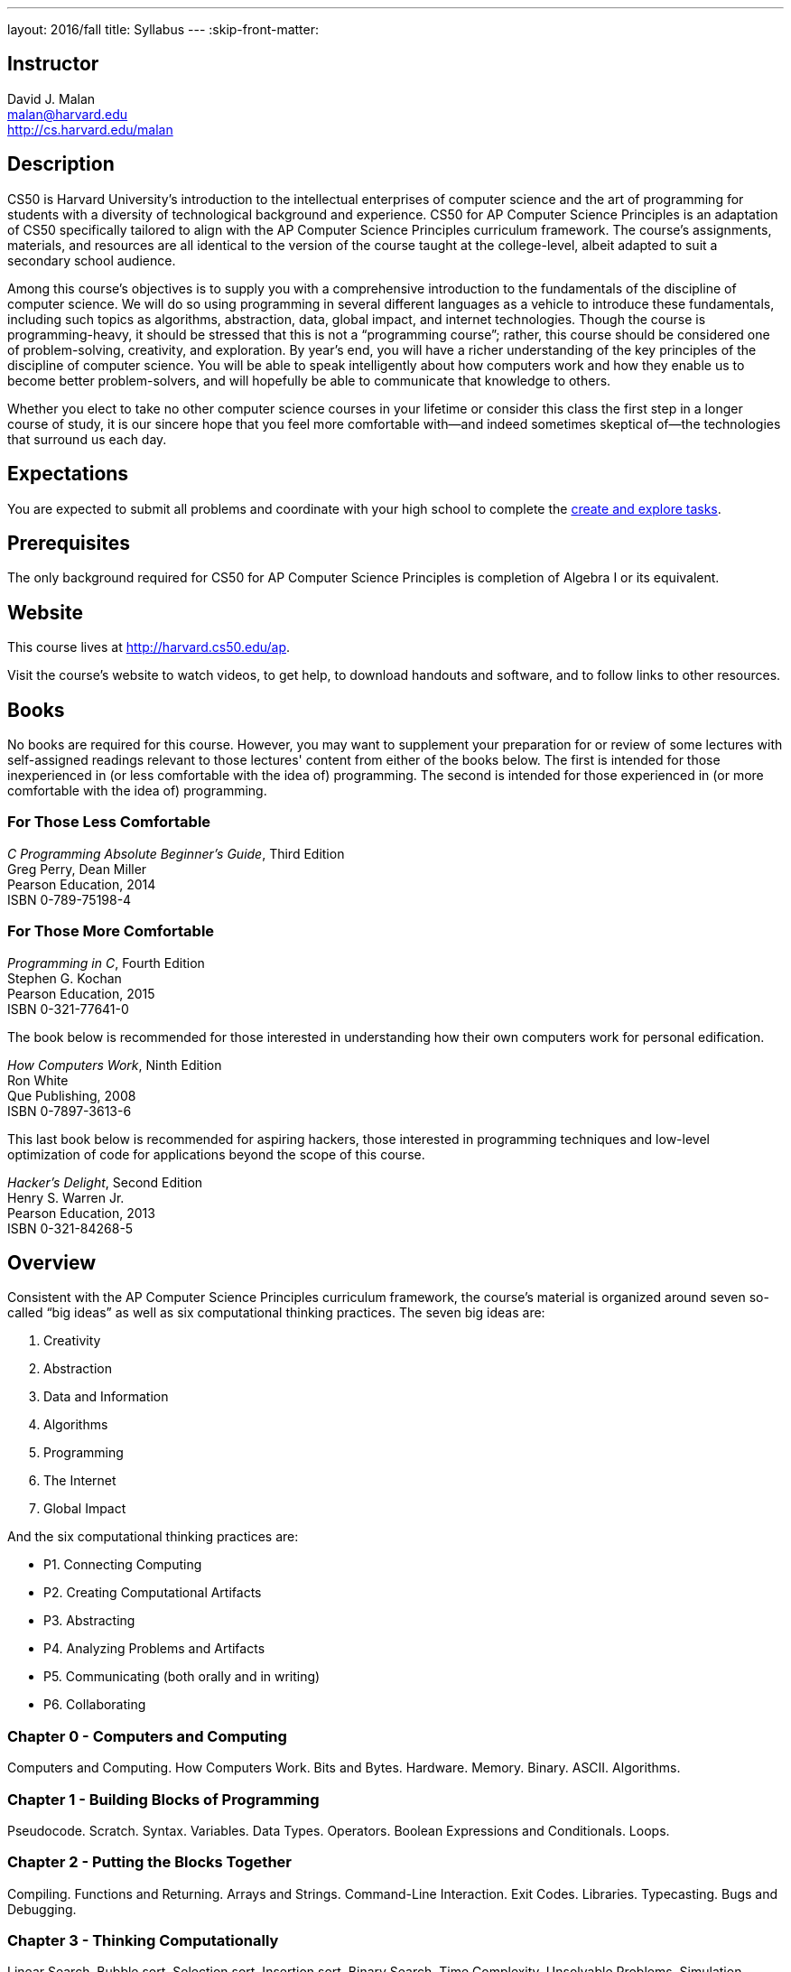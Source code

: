---
layout: 2016/fall
title: Syllabus
---
:skip-front-matter:

== Instructor

David J. Malan +
malan@harvard.edu +
http://cs.harvard.edu/malan

== Description

CS50 is Harvard University’s introduction to the intellectual enterprises of computer science and the art of programming for students with a diversity of technological background and experience. CS50 for AP Computer Science Principles is an adaptation of CS50 specifically tailored to align with the AP Computer Science Principles curriculum framework. The course’s assignments, materials, and resources are all identical to the version of the course taught at the college-level, albeit adapted to suit a secondary school audience.

Among this course’s objectives is to supply you with a comprehensive introduction to the fundamentals of the discipline of computer science. We will do so using programming in several different languages as a vehicle to introduce these fundamentals, including such topics as algorithms, abstraction, data, global impact, and internet technologies. Though the course is programming-heavy, it should be stressed that this is not a “programming course”; rather, this course should be considered one of problem-solving, creativity, and exploration. By year’s end, you will have a richer understanding of the key principles of the discipline of computer science. You will be able to speak intelligently about how computers work and how they enable us to become better problem-solvers, and will hopefully be able to communicate that knowledge to others. 

Whether you elect to take no other computer science courses in your lifetime or consider this class the first step in a longer course of study, it is our sincere hope that you feel more comfortable with—and indeed sometimes skeptical of—the technologies that surround us each day.

== Expectations

You are expected to submit all problems and coordinate with your high school to complete the http://apcentral.collegeboard.com/apc/public/exam/exam_information/231726.html#anchor2[create and explore tasks].

== Prerequisites

The only background required for CS50 for AP Computer Science Principles is completion of Algebra I or its equivalent.

== Website

This course lives at http://harvard.cs50.edu/ap.

Visit the course's website to watch videos, to get help, to download handouts and software, and to follow links to other resources.

////
== Certificates

Students who earn a satisfactory grade (60% or higher) on every one of the problems will be eligible to receive a certificate from HarvardX as a downloadable, printable PDF.
////

== Books 

No books are required for this course. However, you may want to supplement your preparation for or review of some lectures with self-assigned readings relevant to those lectures' content from either of the books below. The first is intended for those inexperienced in (or less comfortable with the idea of) programming. The second is intended for those experienced in (or more comfortable with the idea of) programming. 

=== For Those Less Comfortable 

_C Programming Absolute Beginner's Guide_, Third Edition +
Greg Perry, Dean Miller +
Pearson Education, 2014 +
ISBN 0-789-75198-4

=== For Those More Comfortable 

_Programming in C_, Fourth Edition +
Stephen G. Kochan +
Pearson Education, 2015 +
ISBN 0-321-77641-0

The book below is recommended for those interested in understanding how their own computers work for personal edification. 

_How Computers Work_, Ninth Edition +
Ron White +
Que Publishing, 2008 +
ISBN 0-7897-3613-6

This last book below is recommended for aspiring hackers, those interested in programming techniques and low-level optimization of code for applications beyond the scope of this course. 

_Hacker's Delight_, Second Edition +
Henry S. Warren Jr. +
Pearson Education, 2013 +
ISBN 0-321-84268-5
 
== Overview

Consistent with the AP Computer Science Principles curriculum framework, the course’s material is organized around seven so-called “big ideas” as well as six computational thinking practices. The seven big ideas are:

1.	Creativity
2.	Abstraction
3.	Data and Information
4.	Algorithms
5.	Programming
6.	The Internet
7.	Global Impact

And the six computational thinking practices are:

* P1. Connecting Computing
* P2. Creating Computational Artifacts
* P3. Abstracting
* P4. Analyzing Problems and Artifacts
* P5. Communicating (both orally and in writing)
* P6. Collaborating
 

=== Chapter 0 - Computers and Computing

Computers and Computing. How Computers Work. Bits and Bytes. Hardware. Memory. Binary. ASCII. Algorithms.

=== Chapter 1 - Building Blocks of Programming

Pseudocode. Scratch. Syntax. Variables. Data Types. Operators. Boolean Expressions and Conditionals. Loops. 

=== Chapter 2 - Putting the Blocks Together

Compiling. Functions and Returning. Arrays and Strings. Command-Line Interaction. Exit Codes. Libraries. Typecasting. Bugs and Debugging.

=== Chapter 3 - Thinking Computationally

Linear Search. Bubble sort. Selection sort. Insertion sort. Binary Search. Time Complexity. Unsolvable Problems. Simulation.

=== Chapter 4 - Design, Elegance, and Efficiency

Principles of Good Design. Ncurses. Structures and Encapsulation. Recursion. Merge Sort. Hexadecimal. File I/O. Images. Version Control and Collaboration.

=== Chapter 5 - Networking and the Internet

Internet Basics. IP Addresses. DNS and DHCP. Routers. TCP and IP. HTTP. Trust Models. Cybersecurity. HTML. CSS.

=== Chapter 6 - Problem Solving in an Interconnected World

PHP. PHP for Web Programming. SQL. MVC. JavaScript. Ajax. Artificial Intelligence. Virtual and Augmented Reality.

=== Optional Chapters

Chapter A and B are optional and cover some of the more complex topics. Chapter A covers different ways to manage data and Chapter B is a toolbox of sorts for those interested in the development aspect. We recommend completing these chapters between Chapter 4 and 5.

== Problems

All problems are due on April 30, 2017. You will receive a certificate of completion, if a satisfactory grade (60%) is earned on all problems. 

== AP Credit

The completion of this course does not guarantee AP credit through the College Board. To receive credit, you must coordinate with a high school administrator to turn in the additional through assessments, namely the Explore and Create tasks and AP Exam.  

== Academic Honesty 

This course's philosophy on academic honesty is best stated as "be reasonable." The course recognizes that interactions with classmates and others can facilitate mastery of the course's material. However, there remains a line between enlisting the help of another and submitting the work of another. This policy characterizes both sides of that line.

The essence of all work that you submit to this course must be your own. Collaboration on problem sets is not permitted except to the extent that you may ask classmates and others for help so long as that help does not reduce to another doing your work for you. Generally speaking, when asking for help, you may show your code to others, but you may not view theirs, so long as you and they respect this policy's other constraints. Collaboration on the course's final project is permitted to the extent prescribed by its specification.

Below are rules of thumb that (inexhaustively) characterize acts that the course considers reasonable and not reasonable. If in doubt as to whether some act is reasonable, do not commit it until you solicit and receive approval in writing from the course's heads. Acts considered not reasonable by the course are handled harshly.

=== Reasonable

* Communicating with classmates about problem sets' problems in English (or some other spoken language).
* Discussing the course's material with others in order to understand it better.
* Helping a classmate identify a bug in his or her code at Office Hours, elsewhere, or even online, as by viewing, compiling, or running his or her code, even on your own computer.
* Incorporating snippets of code that you find online or elsewhere into your own code, provided that those snippets are not themselves solutions to assigned problems and that you cite the snippets' origins.
* Reviewing past semesters' quizzes and solutions thereto.
* Sending or showing code that you've written to someone, possibly a classmate, so that he or she might help you identify and fix a bug.
* Sharing snippets of your own code online so that others might help you identify and fix a bug.
* Turning to the web or elsewhere for instruction beyond the course's own, for references, and for solutions to technical difficulties, but not for outright solutions to problem set's problems or your own final project.
* Whiteboarding solutions to problem sets with others using diagrams or pseudocode but not actual code.
* Working with (and even paying) a tutor to help you with the course, provided the tutor does not do your work for you.

=== Not Reasonable

* Accessing a solution in CS50 Vault to some problem prior to (re-)submitting your own.
* Asking a classmate to see his or her solution to a problem set's problem before (re-)submitting your own.
* Decompiling, deobfuscating, or disassembling the staff's solutions to problem sets.
* Failing to cite (as with comments) the origins of code or techniques that you discover outside of the course's own lessons and integrate into your own work, even while respecting this policy's other constraints.
* Giving or showing to a classmate a solution to a problem set's problem when it is he or she, and not you, who is struggling to solve it.
* Looking at another individual's work during a quiz.
* Paying or offering to pay an individual for work that you may submit as (part of) your own.
* Providing or making available solutions to problem sets to individuals who might take this course in the future.
* Searching for, soliciting, or viewing a quiz's questions or answers prior to taking the quiz.
* Searching for or soliciting outright solutions to problem sets online or elsewhere.
* Splitting a problem set's workload with another individual and combining your work.
* Submitting (after possibly modifying) the work of another individual beyond allowed snippets.
* Submitting the same or similar work to this course that you have submitted or will submit to another.
* Submitting work to this course that you intend to use outside of the course (e.g., for a job) without prior approval from the course's heads.
* Using resources during a quiz beyond those explicitly allowed in the quiz's instructions.
* Viewing another's solution to a problem set's problem and basing your own solution on it.
